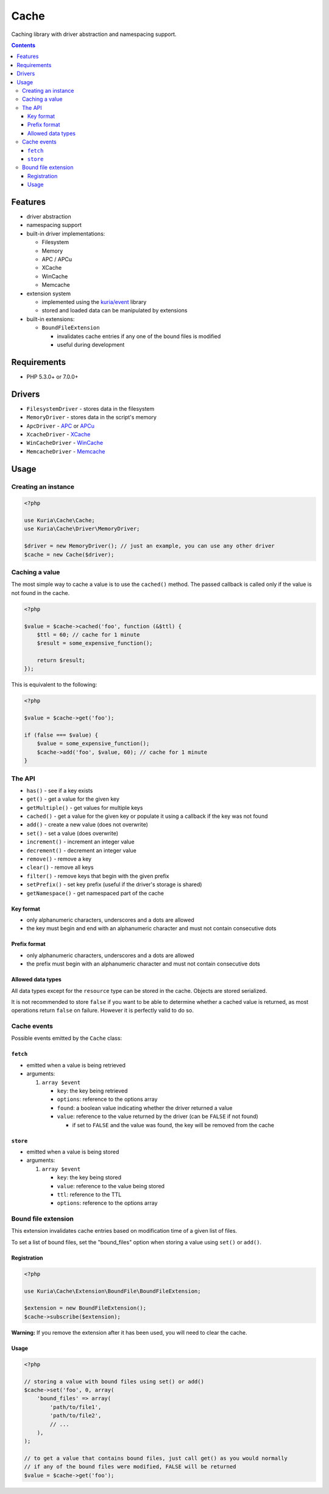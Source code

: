 Cache
#####

Caching library with driver abstraction and namespacing support.


.. contents::


Features
********

- driver abstraction
- namespacing support
- built-in driver implementations:

  - Filesystem
  - Memory
  - APC / APCu
  - XCache
  - WinCache
  - Memcache

- extension system

  - implemented using the `kuria/event <https://github.com/kuria/event>`_ library
  - stored and loaded data can be manipulated by extensions

- built-in extensions:

  - ``BoundFileExtension``

    - invalidates cache entries if any one of the bound files is modified
    - useful during development


Requirements
************

- PHP 5.3.0+ or 7.0.0+


Drivers
*******

-  ``FilesystemDriver`` - stores data in the filesystem
-  ``MemoryDriver`` - stores data in the script's memory
-  ``ApcDriver`` - `APC <http://php.net/manual/en/book.apc.php>`__ or `APCu <https://pecl.php.net/package/APCu>`__
-  ``XcacheDriver`` - `XCache <http://xcache.lighttpd.net/>`__
-  ``WinCacheDriver`` - `WinCache <https://pecl.php.net/package/wincache>`__
-  ``MemcacheDriver`` - `Memcache <https://pecl.php.net/package/memcache>`__


Usage
*****

Creating an instance
====================

.. code:: php

   <?php

   use Kuria\Cache\Cache;
   use Kuria\Cache\Driver\MemoryDriver;

   $driver = new MemoryDriver(); // just an example, you can use any other driver
   $cache = new Cache($driver);


Caching a value
===============

The most simple way to cache a value is to use the ``cached()`` method. The passed callback is called only if the value is not found in the cache.

.. code:: php

   <?php

   $value = $cache->cached('foo', function (&$ttl) {
       $ttl = 60; // cache for 1 minute
       $result = some_expensive_function();

       return $result;
   });

This is equivalent to the following:

.. code:: php

   <?php

   $value = $cache->get('foo');

   if (false === $value) {
       $value = some_expensive_function();
       $cache->add('foo', $value, 60); // cache for 1 minute
   }


The API
=======

-  ``has()`` - see if a key exists
-  ``get()`` - get a value for the given key
-  ``getMultiple()`` - get values for multiple keys
-  ``cached()`` - get a value for the given key or populate it using a callback if the key was not found
-  ``add()`` - create a new value (does not overwrite)
-  ``set()`` - set a value (does overwrite)
-  ``increment()`` - increment an integer value
-  ``decrement()`` - decrement an integer value
-  ``remove()`` - remove a key
-  ``clear()`` - remove all keys
-  ``filter()`` - remove keys that begin with the given prefix
-  ``setPrefix()`` - set key prefix (useful if the driver's storage is shared)
-  ``getNamespace()`` - get namespaced part of the cache


Key format
----------

-  only alphanumeric characters, underscores and a dots are allowed
-  the key must begin and end with an alphanumeric character and must not contain consecutive dots


Prefix format
-------------

-  only alphanumeric characters, underscores and a dots are allowed
-  the prefix must begin with an alphanumeric character and must not contain consecutive dots


Allowed data types
------------------

All data types except for the ``resource`` type can be stored in the cache. Objects are stored serialized.

It is not recommended to store ``false`` if you want to be able to determine whether a cached value is returned, as most operations return ``false`` on failure. However it is perfectly valid to do so.


Cache events
============

Possible events emitted by the ``Cache`` class:


``fetch``
---------

-  emitted when a value is being retrieved
-  arguments:

   1. ``array $event``

      -  ``key``: the key being retrieved
      -  ``options``: reference to the options array
      -  ``found``: a boolean value indicating whether the driver returned a value
      -  ``value``: reference to the value returned by the driver (can be ``FALSE`` if not found)

         -  if set to ``FALSE`` and the value was found, the key will be removed from the cache


``store``
---------

-  emitted when a value is being stored
-  arguments:

   1. ``array $event``

      -  ``key``: the key being stored
      -  ``value``: reference to the value being stored
      -  ``ttl``: reference to the TTL
      -  ``options``: reference to the options array


Bound file extension
====================

This extension invalidates cache entries based on modification time of a given list of files.

To set a list of bound files, set the "bound\_files" option when storing a value using ``set()`` or ``add()``.


Registration
------------

.. code:: php

   <?php

   use Kuria\Cache\Extension\BoundFile\BoundFileExtension;

   $extension = new BoundFileExtension();
   $cache->subscribe($extension);

**Warning:** If you remove the extension after it has been used, you will need to clear the cache.


Usage
-----

.. code:: php

   <?php

   // storing a value with bound files using set() or add()
   $cache->set('foo', 0, array(
       'bound_files' => array(
           'path/to/file1',
           'path/to/file2',
           // ...
       ),
   );

   // to get a value that contains bound files, just call get() as you would normally
   // if any of the bound files were modified, FALSE will be returned
   $value = $cache->get('foo');
